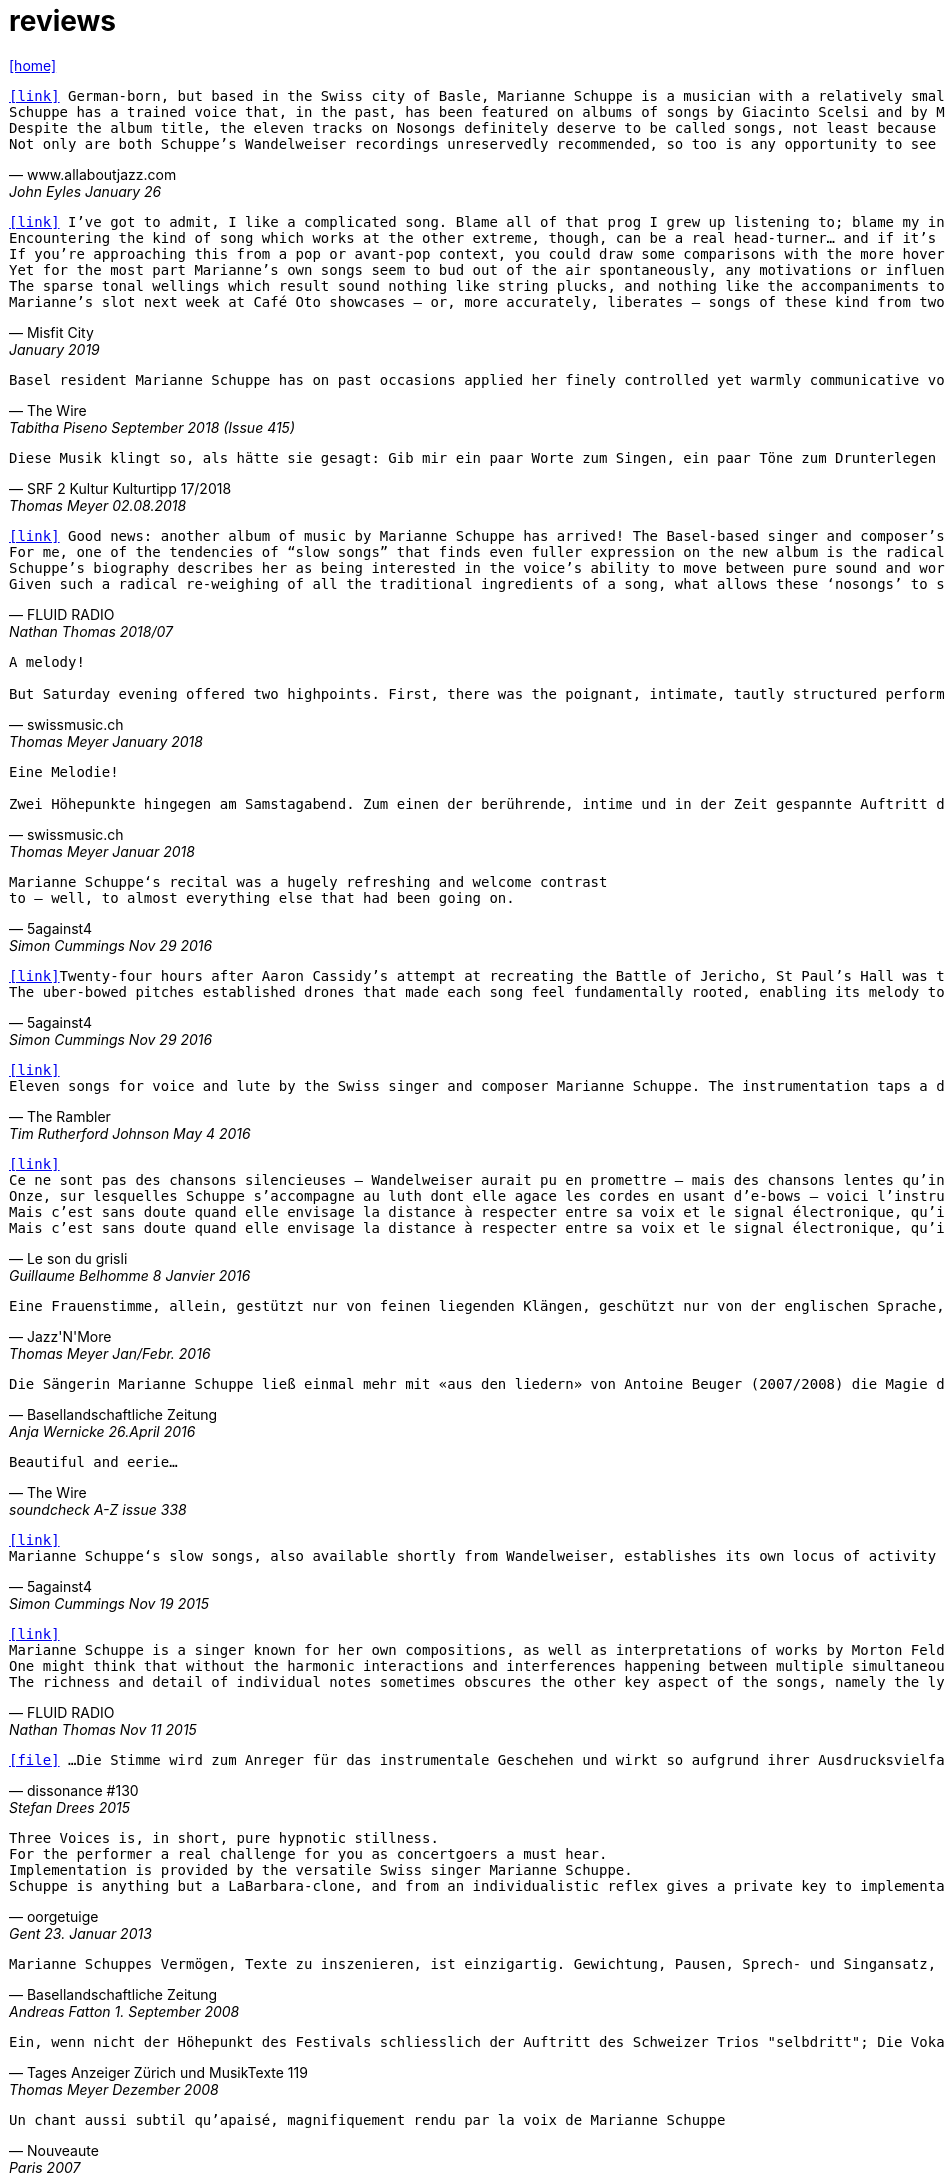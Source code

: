 = reviews
:includedir: _includes
:imagesdir: ./images
:icons: font
:toc: left
:toc-title:
:nofooter:
:sectnums:
:figure-caption!:
:sectnums!:

link:/../index.html[icon:home[]] 

[verse,www.allaboutjazz.com,John Eyles January 26, 2019]
icon:link[link="https://www.allaboutjazz.com/nosongs-marianne-schuppe-edition-wandelweiser-review-by-john-eyles.php"] German-born, but based in the Swiss city of Basle, Marianne Schuppe is a musician with a relatively small discography but an impressively broad musical history. She has been associated with the Wandelweiser collective for some years, and Nosongs is her second release on the label, following in the footsteps of Slow Songs (Edition Wandelweiser, 2015). On both albums she performs alone, accompanying her voice with a lute played using e-bows or (the similar) uber-bows, which produces sustained tones that could be mistaken for synthesised sine waves. On each album, the stripped-back soundscapes give the music a stark purity which focusses attention where it most deserves to be—on Schuppe's songs and voice.
Schuppe has a trained voice that, in the past, has been featured on albums of songs by Giacinto Scelsi and by Morton Feldman. Crucially, her voice does not display any of the stylised pronunciation of classically-trained singers (rolled r's and so forth) which can be a barrier to some listeners' appreciation of them; instead, Schuppe's voice has another kind of purity, that associated with folk or church singing. As a voice, it is an ideal instrument for conveying a wide range of emotions and the subtle nuances of meaning. Highly distinctive, once heard it will never be forgotten.
Despite the album title, the eleven tracks on Nosongs definitely deserve to be called songs, not least because they are sung by that voice. As on Slow Songs, the songs are comparatively short, with the longest of the eleven, "Calling," falling a bit under seven minutes and the shortest, "In," nudging two minutes. the eleven together total thirty-six minutes. Without conventional verses or choruses, the songs often recall plainsong. Sung in English, their lyrics are laden with portentous phrases ideally suited to Schuppe's voice and delivery which—aided by melodies that are varied and strong—imbues them with drama and intrigue. Given Schuppe's hint of an accent and use of drones, if these songs were to be used in blindfold listening tests, it could only be a matter of time until some unsuspecting victim asked, "Is that Nico ?" Aside from that, Schuppe is distinctively herself, without rival.
Not only are both Schuppe's Wandelweiser recordings unreservedly recommended, so too is any opportunity to see her sing these songs live in concert. She delivers.

[verse,Misfit City, January 2019]
icon:link[link="https://misfitcity.org/?s=marianne+schuppe&submit=Search"] I’ve got to admit, I like a complicated song. Blame all of that prog I grew up listening to; blame my interest in Sondheim and Flanders & Swann; or my time in choirs singing extended classical pieces… but whether it’s a case of stretching the lyrical format with streams of words or internal rhymes or of massing the music with variations, countermelodies or sundry intrusions, I like songs which develop quickly and boldly into something more extensive than a couple of riffs, a chorus and a bit of moon-in-june.
Encountering the kind of song which works at the other extreme, though, can be a real head-turner… and if it’s done right, it takes my breath away. The Swiss singer-composer Marianne Schuppe has been making a name for herself with this kind of song, this kind of singing, for about two decades now. It’s not the only thing she does (she’s a member of the Wandelweiser group of avant-garde composers, contributing instrumental and noise work, and she improvises with a variety of other musicians including Alfred Zimmerlin), but this particular aspect of her work stands out in its uncluttered boldness, its Zenlike simplicity and focus on only the necessary elements.
If you’re approaching this from a pop or avant-pop context, you could draw some comparisons with the more hovering, trepidatious interludes in modern-day Scott Walker, with Nico’s work on ‘The Marble Index’, or with the song whispers of Anja Garbarek’s ‘Smiling & Waving’. Aficionados of classical music could probably pick closer analogies – I could cite some aspects of Eleanor Armer‘s songcraft, for example – and a significant part of Marianne’s reputation comes from her dips into the indeterminate end of contemporary classical, making interpretations of the elusive, protracted song-murmurs of Morton Feldman and Giacinto Scelsi (with their minimal pitching, silences and opportunity to make every pared phrase count).
Yet for the most part Marianne’s own songs seem to bud out of the air spontaneously, any motivations or influences hidden within the moment. She’s stated that her prime interest as a composer-performer is “the voice’s ability to move between pure sound and words”; and while for many experimental vocalisers this is an excuse for splurging, showy explosions of babbling glossolalia, for her it’s an opportunity to slow liminal skating, shading almost imperceptibly between a lone, literally meaningful word and a lacuna of non-literal meaningful noise-tone, all within a low, minimal enclosure of soprano range like a deliquescing icicle. Marianne accompanies herself by placing an acoustic lute flat on a table top (a la Keith Rowe) and extracting notes from it via “uber-bows” – homemade bastard cousins of EBows, those hand-held electro-magnetic note inducers which add those sustained whooping tones to certain spacier rock songs (from Fade Away And Radiate, The Unforgettable Fire and Don’t Fear The Reaper to… oh, yes, R.E.M.’s Ebow The Letter) or the bookending humming halos to John Cage’s harp work ‘Postcard From Heaven’.
The sparse tonal wellings which result sound nothing like string plucks, and nothing like the accompaniments to a John Dowland lute lay. They’re amorphous bodies of tone, forced up like the first emergence of spring-waters, or the work of sine-tone generators. It’s a peculiar, unexpected use of an instrument with such an extensive body of associated work and history: like a kind of musical exorcism or automatic writing exercise, dipping below the surface of how the instrument functions in order to access a different expectation-disrupting voice. As for the songwords, they’re strange passes at impressions and impulses which might, if looked at too closely, disappear under the weight of logic. As text, they’re almost white-on-white – fragments of stories and encounters involving sunhats and deer, or studies of fingers – minimal anchors to latch onto slivers of ideas which Marianne can follow uninterrupted and undistracted, and let go whenever she sees fit.
Marianne’s slot next week at Café Oto showcases – or, more accurately, liberates – songs of these kind from two of her recent albums: 2015’s ‘slow songs’ and its 2018 cousin ‘nosongs’. In terms of vision and artistic platforming it ought to be very much an Oto show, although perhaps the venue’s friendly, expansive, post-industrial intellectual feel isn’t the perfect match. Ideally, these songs belong in the smallest, quietest space possible. A welcoming cellar somewhere, accessed by a winding symbolic stair; and with a silent, attentive, deep-listening audience hand-cupping songs and singer in a cell of absolute attention.

[verse,The Wire, Tabitha Piseno September 2018 (Issue 415)]
Basel resident Marianne Schuppe has on past occasions applied her finely controlled yet warmly communicative voice to interpretation of music by Feldman and Scelsi. The 11 tracks on Nosongs are restrained without being austere, somewhat repetitions in terms of melody and cadence, yet sufficiently varied overall. Lapping against her voice, swelling and fading among the words are sonorous arcs that radiate briefly from an electronically bowed lute. Like abstract shapes in a figurative painting, they are integral to the composition and cast mysterious shadows around Schuppe's already enicmatic verbal articulations. Her combination of accuracy and elusiveness, intimacy and distance may also bring to mind Samuel Beckett's most radically reductionist  prose works, pure constructions infiltrated by the impure world of given things.

[verse,SRF 2 Kultur Kulturtipp 17/2018,Thomas Meyer 02.08.2018]
Diese Musik klingt so, als hätte sie gesagt: Gib mir ein paar Worte zum Singen, ein paar Töne zum Drunterlegen und die Ruhe, diese Worte und Töne in die Zeit zu ­legen. Wunderbar gelassen ziehen so die «nosongs» der Basler Vokalistin Marianne Schuppe vorbei. In dieser Eigen­heit und dem Mut zur ungebrochenen Intimität sind sie einzigartig: erfunden aus dem Moment, poetisch, ­voller Stille, schlicht wie ein Volkslied, berührend.

[verse,FLUID RADIO, Nathan Thomas 2018/07]
icon:link[link="http://www.fluid-radio.co.uk/2018/07/marianne-schuppe-nosongs/"] Good news: another album of music by Marianne Schuppe has arrived! The Basel-based singer and composer’s previous collection “slow songs” remains a favourite of mine three years after its release, and the title of her new record, “nosongs”, suggests an even more reduced approach to the song form. Will she be able to uncover even greater riches in the spaces between silence, voice, and uber-bowed lute, or will it prove to be a case of a reduction too far? In what ways can ‘slow songs’ become ‘nosongs’, anyway? Is a ‘nosong’ the same thing as no song?
For me, one of the tendencies of “slow songs” that finds even fuller expression on the new album is the radical deconstruction or reconfiguration of melody. It is easy to think of melody as a continuous thread, a teleological drive from point A to point B that can easily be traced and recalled in the mind of the listener. Such threads are hard to discern in “slow songs”, and the task is even harder in its follow-up, like trying to track footprints when snowfall and snowdrift have partially obscured them. Rather than running from point to point, Schuppe’s melodies often seem to circle; this is not just a matter of repetition (though this does occur); rather, there is a succession of shapes that seem similar and related, without being identical, in the manner of the crests of a mountain range. The frequent returns to silence underscore this deconstruction; melodic phrases are discontinuous in time, but grouped together in a silent landscape by virtue of a formal kinship. This approach to melody decentres and destabilises the singer: that figure who is so often front and centre of the picture, a reliable guide along a continuous melodic path, now appears only in fleeting glimpses and partial views.
Schuppe’s biography describes her as being interested in the voice’s ability to move between pure sound and words, and this interest is very much evident in “nosongs”. Diction, duration, timbre, and mouth shape are all variables she plays with. Often, every vowel and consonant is clearly and precisely articulated, sometimes even to the detriment of the intelligibility of the word; at other times, a word or vowel sound dissolves into an illiterate hum, melding with the soft, resonating uber-bowed lute. The lyrics, as far as I can discern them, seem as deconstructed as the melodies that carry them: images flash with dazzling clarity, but linking them together into sentences, ideas, or narratives is fraught with uncertainty. Six fingers, tiny raccoons, snow, sidewalks, forgetfulness, arrest: sequences found in the landscape of some other game.
Given such a radical re-weighing of all the traditional ingredients of a song, what allows these ‘nosongs’ to still be called songs? Perhaps it is the presence of Schuppe herself, which, refracted and sometimes elusive as it is, remains tangible, in the silences as much as the sounds. “nosongs” takes the ideas and qualities of Schuppe’s previous work and distils and refines them into an even more potent brew. These most tenuous of songs are also song at its most compelling.

[verse,swissmusic.ch, Thomas Meyer January 2018]
A melody! +
But Saturday evening offered two highpoints. First, there was the poignant, intimate, tautly structured performance of the singer Marianne Schuppe from Basel: she sang "Slow Songs" and "No Songs", alone, supported by just a few soft, extended sounds. These were real songs, at times even modal and reminiscent of mediaeval or Irish music, but emerging out of the moment. Something startling bubbled up here out of the dark that we’d all but forgotten about: you can also improvise a melody that’s very simple and lovely, even melancholic.

[verse,swissmusic.ch, Thomas Meyer Januar 2018]
Eine Melodie! +
Zwei Höhepunkte hingegen am Samstagabend. Zum einen der berührende, intime und in der Zeit gespannte Auftritt der in Basel lebenden Sängerin Marianne Schuppe: Slow Songs und No Songs, allein, gestützt nur von ein paar leisen liegenden Klängen: Tatsächlich Songs, momenteweise modal, an mittelalterliche oder an irische Lieder anklingend, aus dem Moment herauswachsend. Auf verblüffende Weise tauchte etwas Vergessenes aus dem Dunkel auf: dass man auch eine ganz schlichte, schöne oder melancholische Melodie improvisieren kann.

[verse,5against4,Simon Cummings Nov 29 2016]
Marianne Schuppe‘s recital was a hugely refreshing and welcome contrast
to — well, to almost everything else that had been going on.

[verse,5against4,Simon Cummings Nov 29 2016]
icon:link[link=http://5against4.com/tag/marianne-schuppe/"]Twenty-four hours after Aaron Cassidy’s attempt at recreating the Battle of Jericho, St Paul’s Hall was today filled with its polar opposite: Marianne Schuppe performing her 40-minute cycle slow songs. Her approach in each of the eleven songs is to focus almost entirely on a simple, idiosyncratic melodic line, the vehicle for Schuppe’s equally quirky texts, usually in conjunction with one or more pure, floating pitches that permeate and punctuate the melodies. If one didn’t know better, these pitches would appear to be coming from a sine tone generator but are in fact created using a lute and two of what Schuppe calls ‘uber-bows’, large sturdy makeshift versions of ebows positioned over the lute’s strings and controlled with voltmeters. To look at, it’s all very crude (Schuppe told me that it’s a ‘prototype’) but what it produces is clear and pristine, the perfect complement to her unwavering voice. It’s not insignificant that she has chosen to produce these pitches via a lute, as slow songs essentially has its roots in folk music; one could think of it as an austere, stripped down version of the rich folk luxury of Fovea Hex (and, as i mentioned when reviewing the CD of this piece, Schuppe’s voice bears a striking resemblance to Clodagh Simonds‘).
The uber-bowed pitches established drones that made each song feel fundamentally rooted, enabling its melody to meander within a modest range of freedom, in a similar way to that of liturgical chant. The solemnity this engendered, coupled with the quietness of Schuppe’s voice, led to a distinctly heightened atmosphere within St Paul’s Hall, as though the air were electrically charged and the daylight slightly darkened. In some of the songs, particularly in ‘Needles’ and ‘Keys I’, Schuppe’s stylised vocal delivery filled the song with more than mere words: by turns halting and lingering over vowels and consonants, emphasising and carefully placing sibilants and fricatives, the English text (now bringing to mind Swedish singer Jonna Lee) was turned into a collections of sounds that retained a connection to their literal meaning while also becoming a strange semi-percussive collection of vocal tics. i said that the lute drones root each song, but not always as a simple ‘tonic’ or place of harmonic ‘rest’, but akin to a soft laser beam, its power providing the music’s impetus. The flipside of this was that, when Schuppe sang unaccompanied, as in sixth song ‘Pretty ride I’, one’s ear started grappling around for sustained pitches it thought ought to be present; the sudden melodic freedom brought about by silencing the lute was startling and, for a time, disorienting. ‘Keys II’ raised the lute’s pitches above Schuppe’s voice, which was very soft and low in this song, creating a nice shift in the interaction between the two elements, and in ‘Pipes’ Schuppe went so far as to explore triadic effects, again startling in this context, sounding remarkably rich. Marianne Schuppe’s recital was all about simplicity, subtlety, artistry and authenticity, captured in eleven songs that manage to grip one’s attention while never obviously seeking to, and which commune something important yet keep their meaning diffuse and at something a distance. It was all captivating.

[verse,The Rambler,Tim Rutherford Johnson May 4 2016]
icon:link[link=https://johnsonsrambler.wordpress.com/2016/05/04/cd-review-marianne-schuppe-slow-songs-wandelweiser]
Eleven songs for voice and lute by the Swiss singer and composer Marianne Schuppe. The instrumentation taps a deep historical channel, back to Dowland and beyond. But Schuppe doesn’t pluck her lute. Instead she uses e-bows to turn a melodic accompanying instrument into an environment, an ancient combination updated to reflect a contemporary preference for objects over stories. The songs are simple melodies, sometimes folklike (ballads and laments more than dances), but with words and music full of unexpected, almost surreal twists: the images used include deer, feathers, sunhats and cameras; the music little scales and motifs, subtle modal shifts. The whole fuses traditional and modern, nature and technology, such that each is indistinguishable.

[verse,Le son du grisli,Guillaume Belhomme 8 Janvier 2016]
icon:link[link=http://grisli.canalblog.com/archives/2016/01/08/33181216.html]
Ce ne sont pas des chansons silencieuses – Wandelweiser aurait pu en promettre – mais des chansons lentes qu’interprète ici Marianne Schuppe. Si elle chanta jadis Giacinto Scelsi (Incantations), ce sont cette fois des pièces qu’elle a elle-même composées.
Onze, sur lesquelles Schuppe s’accompagne au luth dont elle agace les cordes en usant d’e-bows – voici l’instrument changé en theremin sonnant toujours juste. Chaque note tenue est un fil sur lequel la chanteuse peut choisir d’aller (telle perte d’équilibre précipitera ses vocalises, tel rétablissement commandera une inflexion) ou non – a capella, elle peut rappeler l'Only d'une autre Marianne.
Mais c’est sans doute quand elle envisage la distance à respecter entre sa voix et le signal électronique, qu’il soit aigu ou grave, que Schuppe gagne toute notre attention : modulant, voire révisant sa trajectoire, elle apprivoise ses airs écrits autant qu’elle les façonne in extremis. Voilà pourquoi ses chansons sont certes lentes mais aussi bien mobiles.
Mais c’est sans doute quand elle envisage la distance à respecter entre sa voix et le signal électronique, qu’il soit aigu ou grave, que Schuppe gagne toute notre attention..

[verse,Jazz'N'More,Thomas Meyer Jan/Febr. 2016]
Eine Frauenstimme, allein, gestützt nur von feinen liegenden Klängen, geschützt nur von der englischen Sprache, eine Stimme und elf Lieder: „slow songs“, schlicht, unmittelbar, Enkelinnen jener „Wonderful Widow of Eighteen Springs“ von John Cage. Jener ruhige Song auf drei Tonhöhen aus dem Jahr 1942 mag hier als Vorbild gedient haben, aber Marianne Schuppe, die in Basel lebende Vokalistin, Improvisatorin und Komponistin, geht einen Schritt weiter, dreht die Lieder allmählich aus der Beschränkung auf Weniges heraus, hin auf Weiteres, singt mutig vorwärts, ganz sicher, aber auch so, dass wir spüren, wo sie abwägt, überlegt, vom Wege abkommt, um anderes Terrain zu betreten, alles bedacht und bedachtsam, ohne Eile, ohne Hast, wunderbar, berührend.

[verse,Basellandschaftliche Zeitung, Anja Wernicke 26.April 2016]
Die Sängerin Marianne Schuppe ließ einmal mehr mit «aus den liedern» von Antoine Beuger (2007/2008) die Magie der leisen Töne hören. Sie steht weit hinten auf der Bühne und singt nur einzelne Silben, fast ohne Vibrato, zart und klar.

[verse,The Wire, soundcheck A-Z issue 338]
Beautiful and eerie...

[verse,5against4,Simon Cummings Nov 19 2015]
icon:link[link=http://5against4.com/2015/11/19/new-releases-jurg-frey-wandelweiser/"]
Marianne Schuppe‘s slow songs, also available shortly from Wandelweiser, establishes its own locus of activity on just two timbres, the human voice and lute strings sustained by e-bows. Schuppe’s voice (sounding remarkably similar to Clodagh Simonds), charts melodic paths in relation to one or two sustained pitches, which act as distinct focal points, like etched grooves in the pitch space. The songs, each bestowed with this element of drone, sound like a cross between liturgical chant and folk song (more the latter than the former), having a transfixed quality that feels authentic while keeping its emotional range under wraps. One song, ‘pretty ride’ is presented twice, both times unaccompanied, and they’re surprisingly dull by contrast. ‘keys’ is also presented twice; the first introduces a fascinating wavering into the lute notes akin to throat singing, while the second renders them almost inaudible, which only makes them more tellingly present. Penultimate song ‘pipes’, a pensive piece including a rather lovely duet with the lute’s undulating tones, is as close as these songs get to emotional in the familiar sense of the word. Overall, slow songs could be the product of some mythical folk psalter, projecting their respective meanings (and subtexts) via the medium of a cool, measured demeanour.

[verse,FLUID RADIO,Nathan Thomas Nov 11 2015]
icon:link[link=http://www.fluid-radio.co.uk/2015/11/marianne-schuppe/]
Marianne Schuppe is a singer known for her own compositions, as well as interpretations of works by Morton Feldman and Giacinto Scelsi. It’s her own pieces that comprises this new release from Edition Wandelweiser, eleven short tracks for voice, lute and e-bows. The lute is played exclusively by e-bowing, creating long, extended notes that gradually fade in and out. For much of the time, however, the lute is absent, and Schuppe’s voice is presented unaccompanied. This creates a sparse, open atmosphere that reminds me in some ways of Sylvain Chauveau’s excellent album “Kogetsudai”, though here it is even more rarefied and takes on something of a folksy tone in the shape of its melodies. It’s this sparseness that perhaps gives rise to the adjective ‘slow’ in the album’s title: the tempos of some songs are actually quite moderate, but the sparse arrangement makes them seem to happen slowly.
One might think that without the harmonic interactions and interferences happening between multiple simultaneous notes and their overtones, an a capella vocal line would tend to fall back on the single note as its basic founding unit — notes arranged into melodies arranged into songs. But there are many notes on “slow songs” that are broken down such that their internal parts become audibly distinguishable: from the variable attack (or suddenness) of the note, to its vibrato, dynamics, decay, and even the brush sweep of sibilance as it fades, which here becomes musical material rather than unwanted artefact. This ability to hear inside the note is partly assisted by the e-bowed lute’s subtle effects, but it’s mostly due to Schuppe’s talents as a singer, to her ability to control every aspect of her voice’s sounding while retaining a sense of naturalness and musical flow across a melody. The richness and detail that other artists appearing on Wandelweiser achieve with complex harmony is here achieved with a single note. This can clearly be heard by comparing the two versions of the songs ‘key’ and ‘pretty ride’: while the two versions are in different keys, the insides of the notes are also a whole different story.
The richness and detail of individual notes sometimes obscures the other key aspect of the songs, namely the lyrics. I found many of the words unintelligible, passing by in a blur or murmured below the level of comprehension. This made the few phrases I did manage to pick out seem all the more enigmatic and intriguing: mentions of freckles and computers and foreign languages and seeing a deer in a field. “slow songs” has the surface of an a capella folk album, but much more careful attention is paid to the qualities of individual sounds than in more conventional work, where the sounds are often merely carriers for semantic meaning and performed emotion. Here, each note feels like a new event, a twig snapping or an animal darting through the undergrowth. This is great work from Schuppe, and it’s nice to hear Edition Wandelweiser continue to branch out into new directions.

[verse,dissonance #130, Stefan Drees 2015]
icon:file[link=pdf/130_50_cd_std_scelsi.pdf] ...Die Stimme wird zum Anreger für das instrumentale Geschehen und wirkt so aufgrund ihrer Ausdrucksvielfalt auf die Artikulation und Wahl der Instrumente aus, so daß die sieben Gesänge sich als zart ausbalancierte kammermusikalische Situationen mit jeweils individueller Atmosphäre erweisen ...

[verse,oorgetuige,Gent 23. Januar 2013]
Three Voices is, in short, pure hypnotic stillness.
For the performer a real challenge for you as concertgoers a must hear.
Implementation is provided by the versatile Swiss singer Marianne Schuppe.
Schuppe is anything but a LaBarbara-clone, and from an individualistic reflex gives a private key to implementation: refined, light and taken from a classical singing tradition.

[verse,Basellandschaftliche Zeitung, Andreas Fatton 1. September 2008]
Marianne Schuppes Vermögen, Texte zu inszenieren, ist einzigartig. Gewichtung, Pausen, Sprech- und Singansatz, die Interaktion mit dem kleinen schwarzen Büchlein, aus dem die Textkerne entspringen, stellen die Mittel der Inszenierung dar, die durch Vibraphon und Cello eine passende klangliche Rahmung erhält.

[verse,Tages Anzeiger Zürich und MusikTexte 119, Thomas Meyer Dezember 2008]
Ein, wenn nicht der Höhepunkt des Festivals schliesslich der Auftritt des Schweizer Trios "selbdritt"; Die Vokalistin Marianne Schuppe, der Cellist Alfred Zimmerlin und die Vibraphonistin Sylwia Zytynska proben seit Jahren miteinander, haben auch schon eine Cd beim Schweizer Tonkünstlerverein herausgegeben, sind aber gerade erst ein halbes Dutzend mal live aufgetreten. Ja, fast scheint es, als sei ein Publikum für diese spezielle Art der Imrpovisation (ohne jegliche Vorgaben) gar nicht notwendig, so intim, wenn auch keineswegs abweisend klingt diese Musik. Schuppe spricht, singt et cetera aus einem Buch voller Notizen, die beiden Instrumente sprechen, singen....auf ihre Weise dazu, und der Klang von Vibraphon und Violoncello korrespondiert dabei auf erstaunliche Weise. Das Trio bewegte sich mit so traumwandlerischer Sicherheit durch die Zeit, dass es eine Freude war. Folgerichtig schloss ihre Darbietung auf dem Wörtchen "Glück".

[verse,Nouveaute, Paris 2007]
Un chant aussi subtil qu'apaisé, magnifiquement rendu par la voix de Marianne Schuppe

[verse,dissonanz #99,Stefan Drees  September 2007]
Nicht allzu häufig kommt es vor, dass ich mir nach dem Anhören einer CD die Scheibe gleich noch einmal von vorn anhöre. Mit der neuesten Produktion von Marianne Schuppe ist es mir jedoch so ergangen : nach ihrer Auseinandersetzung mit den archaischen Klängen Giacinto Scelsis hat sich die Sängerin dem gleichsam abstrakten Gebilde von Morton Feldman Three Voices (1982) angenommen und damit neue Massstäbe gesetzt : Im Zusammenwirken von Live-Vortrag und aufgezeichneten Stimmparts leuchtet Schuppe die introvertierte Klangwelt der Komposition aus und erreicht bei der Wiedergabe der unvorhersehbaren Texturänderungen Wirkungen, die unter die Haut gehen. Da werden Augenblicke des minimalen Umschwungs zum grossen Ereignis, etwa dort, wo sich aus den engen Clusterbewegungen des Beginns erstmals die Stimme steil aufsteigend und im Legato in ein höheres Register aufschwingt, aber auch in jenem Moment, wenn nach rund 20 Minuten erstmals der Text "Who'd have thought that snow falls" in die Klänge hineingewoben wird. Die Dichte und intonatorische Exaktheit, aber auch die feinen Wandlungen im Timbre der Stimme und die musikalische Präsenz, mit der Schuppe die zarten Gesten von Feldmans Musik realisiert, sind einfach erstaunlich. Die Sängerin dringt in die Musik ein, bringt Tonhöhenbewegungen und Clusterschichtungen förmlich zum Strahlen, wahrt aber dennoch eine gewisse emotionale Distanz und schafft so das Paradoxon eines sachlich wirkenden Klangbildes von grosser Intensität und Schönheit, das den Hörer nicht kalt lässt.

[verse, Klassik com, Patrick Beck 30. Juli 2007]
Marianne Schuppe könnte ,Three Voices’ kontemplativ singen, nach innen gerichtet. Darf man das von einer Interpretin erwarten, die das Werk einmal von der Dachkante eines Theaters sang? Ihr Vortrag ist ein ganzes Theater, im positiven Sinn, allein mit den Möglichkeiten der Stimme. Klar und fein nuanciert hört man Zartes und Zerbrechliches, Dunkles und Wehmütiges, Transzendentes, Heiteres, Keckes oder einfach eine frierende Sängerin. Hat man einmal Marianne Schuppe gehört, so möchte man ,Three Voices’ von keinem anderen Interpreten hören. Sie präsentiert ein überaus farbiges Epitaph, ein Epitaph für Morton Feldman. Eine Referenzaufnahme.

[verse,dissonanz #99,Stefan Drees September 2007]
Schuppe setzt ihre Fähigkeiten bei der feinen Modulation von Stimmenklängen auch dort ein, wo es weniger um das Singen als um den Umgang mit der Sprechstimme geht. Auf der CD selbdritt - von hier trägt sie zusammen mit den Mitgliedern ihres Improvisationstrios selbdritt Sylwia Zytynska (Vibraphon) und Alfred Zimmerlin (Violoncello) zur Schaffung von Klängen bei, die sich an der Grenze von Musik und Hörstück bewegen. Der von Schuppe meist sprechend vorgetragene Text, collagiert nach Zitaten aus ici von Nathalie Sarraute, führt aufgrund des Umgangs mit den Sprachbruchstücken zu einem ständigen Spiel mit Bedeutungen. Mit feinem instrumentalem Spürsinn kommentieren die beiden Partner die Wortkaskaden oder Loops, die von der Sängerin präzise und durchsichtig vorgetragen werden, wobei die emotional unterschiedlich eingefärbten Stimmsplitter dazu beitragen, die instrumentalen Klänge zu konnotieren, diese aber umgekehrt auch auf den Text zurückwirken und ihm bestimmte emotionale Richtungen verleihen. Die klanglich sehr unterschiedlichen Komponenten aller drei Musiker werden dabei zu einem erstaunlich kohärenten Ergebnis verschmolzen und fügen sich zu einer narrativen Ganzheit, die sich als Suche nach den Möglichkeiten und Koexistenzen von Wort- und Klangbedeutung erweist.

[verse,Point of departure, September 2007]
Marianne Schuppe's lustrous voice imbues the material with a hallowed aura, albeit one without obvious religious hues. Having studied with Scelsi colleague Michiko Hirayama, one can confer a degree of authenticity on to Schuppe's performances, though it should be noted that Scelsi granted substantial interpretative leeway to the performers of his music. Consequently, the line between Scelsi's intentions and Schuppe's conceptions is shrouded. Captivatingly so.

[verse,Los Angelos Weekly, April 2007]
An hour's worth of solo "song" on this new disc unaccompanied, or joined by mirror images on tape starts off unsettling but not for long. The singer, Marianne Schuppe, has such remarkable control that you begin to hear her vocal lines, and her incredible range, as a musical language all its own, haunting, powerful and, in its own way, very beautiful.

[verse,Il Manifesto, Roma January 17 2006]
Stupefacente l'invenzione melodica, da fare invidia a un free-jazzman con quelle frasi interrote o risolte in modo "non consequenziale". Schuppe si esibice persino in movenze danzanti da "swing asmatico". Mai visto e sentito uno Scelsi così !

[verse, Westfälische Nachrichten, 1.12. 2006]
mit der faszinierenden Sängerin Marianne Schuppe aus Basel.
Es geht Schuppe offenbar um Studien zur Artikulation, höchst virtuose zumal.
Das zeitigt Respekt.

[verse,positionen, Stefan Drees  August 2006]
Was Marianne Schuppe...in puncto stimmlicher und emotionaler Intensität leistet, ist phänomenal: Indem sie die Klänge und Laute wie einen Tonklumpen mit ihrer Stimme bearbeitet, rückt sie die skulpturhaften Qualitäten in den Vordergrund. In ihrer Interpretation von Sauh I-IV (1973) wird das Zusammenwirken von Stimme und ein- bis dreifachen elektronischen Stimmzuspielungen zu einem immer dichter und plastischer gearbeitetem Klangband, das dennoch aufgrund der nuancierten Farb-und Artikulationsgebungen im Inneren flexibel bleibt. Erstaunlich ist auch, was die Sängerin aus den Zyklen Taiagarù (1962) und Hô (1960) herauszuholen versteht, indem sie ganz bewusst die zerklüfteten Atembögen artikuliert und ihnen einen kraftvollen Anstrich verleiht, der auch viel dazu beitragen könnte, die mystifizierenden Klischees über Scelsis Komponieren auszuräumen.

[verse,Neue Zeitschrift für Musik, Helmut Peters Mai 2006]
hat die wohl anerkannteste Interpretin (Scelsis) Vokalmusik, Marianne Schuppe, ihre Einspielung unter das vieldeutige Motto "Die Kunst des Liedes von Giacinto Scelsi" gestellt... Sie überträgt nicht den Instrumentalklang auf ihre Stimme, sondern überführt ihn in eine eigene, eigenen Gesetzen gehorchende Welt von Lautäusserungen, wobei die Klarheit, ja die Reinheit ihres bewegenden Soprans jede phonetische Geste veredelt. Das Rufen und Schreien, das schwere Atmen und figurative Schwanken in Taiagarù überschreitet nicht die von Schuppe, wohlweislich nicht von Scelsi gesteckten Grenzen. Auf diese Art gelingt der Sängerin eine Natürlichkeit, die sich völlig losgelöst von konstruierter, auskomponierter und damit in gewissem Masse auch starrer Musik bewegt.

[verse, dissonanz #96, Michael Eidenbenz Dezember 2006]
Das Ergebnis ist Musik, die gleichsam den Moment ihrer Entstehung wiedergibt....Marianne Schuppe hat bei Michiko Hirayama studiert, kann sich also auf Authentizität berufen, sofern dies bei der interpretatorischen Variantenvielfalt überhaupt möglich ist, die Scelsis Partituren anbieten. Dennoch zeugt ihre Einspielung von einer Interpretationshaltung einer "zweiten Generation" gewissermassen. Von einer Phase der Scelsi-Rezeption jedenfalls, die die Heiligsprechung des Meisters ebenso überwunden hat wie jede Neigung zu selbst-darstellerischem und sendungsbewusstem Entdeckerstolz.

[verse,Exclaim, Nilan Perera Toronto Dec 2006]
Every once in a while a piece of music comes into your sphere of listening and you wonder how in the world this stuff ever came into being and how you ever missed it. This CD of microtonal voice compositions is possibly one the most intense yet strangely static experiences that have come my way in a long while....The music on this disc is sparse in its execution, being primarily performed by a single voice with the addition of a second on tape for four out of the 13 tracks. This austerity manages to intensify the experience to the point of an almost spiritual level, but at the same time is as ecstatic and pagan as any good orgy. As an insight into the scope of microtonality, it is invaluable as some of the pieces are literally based on one note. Some of the tracks gives one the idea that Diamanda Galas spent some time listening to Scelsi and one of the most interesting things about the CD is that some of these "songs are reinterpretations of instrumental works. Sheer brilliance! (New Albion)

[verse,Forced Exposure, Dezember 2005]
The opening "Sauh I-IV" (from 1973, for voice with magnetic tape) features layers of Schuppe's voice, in impressive, polyphonic style - a great antidote for those of those of us living in fear of the "operatic wail". Her technique and intelligence inform an innate ability that allows her to move from 'song' to 'sound' to 'speech' in a lyrical and fluid manner."

[verse,Tagesanzeiger Zürich,Michael Kunkel  6.Dezember 2005]
Die introspektive Seite der Musik von Giacinto Scelsi (1905-1988) ist eindeutig überschätzt. Nun präsentiert die in Basel lebende tiefe Sopranistin Marianne Schuppe eine CD mit selten aufgeführten Solo-Gesängen in einer Interpretation, die mit der üblichen Scelsi-Kontemplation kaum etwas gemein hat. Schuppe pflegt Scelsis Vokalmusik in sehr willkommener Betonung ihres Sprachcharakters, ihrer enormen Körperlichkeit. Eine der lebendigsten Scelsi-Aufnahmen im Jubeljahr seines 100. Geburtstags.

[verse,Tagesanzeiger Zürich, Michael Kunkel 8.September 2004]
Zur wohl intensivsten Tonkünstlerfeststunde geriet Musik am Bau mit Marianne Schuppe und Peter Vittali: Schuppe entliess Feldmans "Three Voices" aus seinem Kammerkonzertsaaldasein, als sie das Werk von der Dachkante des Théâtre du Chrochetan aus ins Städtchen hinein sang, die Feldman-Intimität sich mit der freitagabendlichen Monthey-Musik paaren liess.

[verse,Basellandschaftliche Zeitung, N.Cybynski 7. April 2004]
"in der Gare du Nord Feldmans geniales "Three Voices". M.S. sang ihren Part in höchster Konzentration...langer Beifall für die ausgezeichnete Sängerin.

[verse,Frankfurther Rundschau 8.5.01]
eine Stimmung, die sich in der Interpretation des Klangforums unter der präzisen und fordernden Leitung von Roland Kluttig in Pranam I von G. Scelsi für Stimme, zwölf Instrumente und Tonband fortsetzte. Den schwierigen Gesangspart meisterte Marianne Schuppe in bewundernswerter Sicherheit.

[verse, Basler Zeitung,Benjamin Herzog 22. Mai 2001]
Wirkliche Freiheit indessen vernahm man in der Improvisation von Marianne Schuppe (Stimme), Sylwia Zytynska (Perkussion) und Alfred Zimmerlin (Violoncello). Das eingespielte Trio schuf konzis umrissene Stimmungs- und Aktionsbilder, demonstrierte Spiellust und die Ueberraschungsgabe blitzschnellen Reagierens. Ihre Musik hatte Delikatesse, Charakter, Groove.

[verse,Basler Zeitung, Martina Wohltat 8. Februar 1999]
Marianne Schuppe verfügt über eine leuchtkräftige, wandlungsfähige Stimme, die risikofreudig schwierige Intervalle meisterte und den Raum mit vibrierenden vokalen Linien füllte. Obwohl die beiden vorgestellten Zyklen Hô und Taiagarù unbegleitet und einstimmig waren, erschien der Gesang im Ineinandergreifen der verschiedenen Register gleichsam mehrstimmig. Faszinierend, wie restlos die Stücke sich der Stimme anpassten und wie lückenlos die Sängerin sich Scelsis Musik anverwandelte.

[verse,Dissonanz Nr.50, Christina Omlin November 1996]
Es gibt noch ungewöhnliche Positionierungen neben der Bühne, die unverbraucht wirken. Die beiden Frauen (Dorothea Schürch und Marianne Schuppe) setzten sich hoch oben über dem Publikum in die zwei entgegengesetzten Ecken auf die Galeriekante; dahinter liess eine Fensterscheibe das blaue helle Himmelslicht eines Septembertages einfallen, und die Zuschauer konnten Flugzeuge auf dem Weg nach Irgendwohin betrachten. So wie sich die beiden Frauen in ihre Umgebung einbetteten, so scheinen sie auch ein offenes Ohr für ihre direkte Umwelt zu haben. Ihre Wort- und Silbenspiele sind exakt auf die lautmalerische Seite untersucht und ausgehorcht. Zum ersten Mal in diesem Stimmenfestival nahm man auch zischende, sprudelnde, gurgelnde, schwabernde und vor allem nackte Stimmen wahr - eine Wohltat nach so viel gepflegtem Kunstgesang; faszinierend, wie sich die Vokalistinnen in den Texten einrichteten, ...

[verse,Tages Anzeiger, Thomas Meyer 9.September 1996]
Hoch oben auf den Balkongeländern bei den Fenstern (man bekommt fast Angst, sie könnten abstürzen) sitzen zwei Frauen, singen, rezitieren; sie lallen, korrigieren dabei das Programmheft, skandieren, deklamieren. Und es ist eine Freude ihnen zuzuhören, weil sie mit Phantasie und Witz dahintergehen...

[verse,Basler Zeitung, David Wohnlich 27.August 1996]
"...in Rümlingen, gerade wie bei den an der Reckstange kopfüberhängenden Frauen Marianne Schuppe und Dorothea Schürch, die in ihrem köstlichen Kabinettstück "Wellen" vordemonstrierten, dass man (oder frau) etwas Verkehrtes auch andersrum sagen kann.

[verse,Hamburger Anzeiger, Jan-Barra Henschel 14. November 1994]
Zwei Lautsprecher, dazwischen ein Notenpult : karges Instrumentarium für die grandiose Schweizer Sopranistin Marianne Schuppe, die sich in Hamburg der Tour de Force dieses schwierigen Stückes stellte.

[verse, Hannoversche Allg. Zeitung, Ludolf Baucke 15. April 1993]
und diese vier Vokalisen trug Marianne Schuppe mit aller gebotenen Konzentration im neuen Auditorium vor. Sie setzte damit Masstäbe für eine ebenso anregende wie präzise Präsentation musikalischer Moderne.

[verse,Badische Zeitung, 24. März 1993]
Die Sopranstimme gleitet in sphärische Höhen, schwebt sirenengleich. Oder sie vollführt abenteuerliche Intervallsprünge, geht auch ins Geräuschhafte über. Sie beherrscht bewundernswert die Gesangstechniken der Neuen Musik und die Praktiken des Avantgarde-Jazz, der improvisierten Musik....Dieses Trio um die Basler Sängerin Marianne Schuppe gehörte sicher zu den Höhepunkten der"off lines two".....

[verse,Jazzpodium, Mai 1993]
...wie die sensationelle Stimme der Baslerin Marianne Schuppe. Mit flirrenden Vokalisen durchschreitet ihre Stimme ungeahnte Gefühlswelten. Ihr beachtliches Sopran, unterstrichen durch gewagte Intervallsprünge, geht fliessend in Geräuschhaftes über.

[verse,Trierischer Volksfreund, 22. Juli 1993]
Bei Marianne Schuppe, "nur" die Stimme, als Instrument benutzt, elementare Kraft und intelligenter Einsatz, so prägt ihr Gesangsvolumen die Interpretationen in einer beeindruckenden Dichte.

[verse,Badische Zeitung, 30. Januar 1992]
Marianne Schuppe brilliert mit einem virtuosen Instrumentalgesang, der auf eine klassische Schulung, auf Techniken zeitgenössischer Musik weist. Mühelos springende, glissandierende Vokalisen, die bei aller "Sprödigkeit" sinnlich, hautnah bleiben.

[verse,Zürcher Oberländer, 29.Oktober 1991]
"Die Stimme (Marianne Schuppe ist eine ebenso exellente Sprecherin wie Sängerin) wird hier zum Instrument aller Instrumente, gibt strahlend, seufzend, flüsternd, lallend, zischend, schnalzend, summend oder in abgerissenen Silben, frei strömend oder akustisch verändert durch Bewegungen mit der vorgehaltenen Hand alles wieder, was menschliche Empfindung umschreibt.

[verse,Der Bund, 21.Januar 1990]
Da Marianne Schuppe vom ersten bis zum letzten Ton ihres Programms ohne jegliche Begleitung singt, kommt ihr beachtliches stimmliches können voll zur Geltung.Die dargebotenen Entwicklungen einzelner Töne, verbunden mit Intervallen und der Artikulation verschiedener Vokale und Konsonanten, entfalten sich in den besonderen akustischen Gegebenheiten des Gewölbes zu immer neuen Klängen voller Klarheit und Kraft.

link:/../index.html[icon:home[]] 